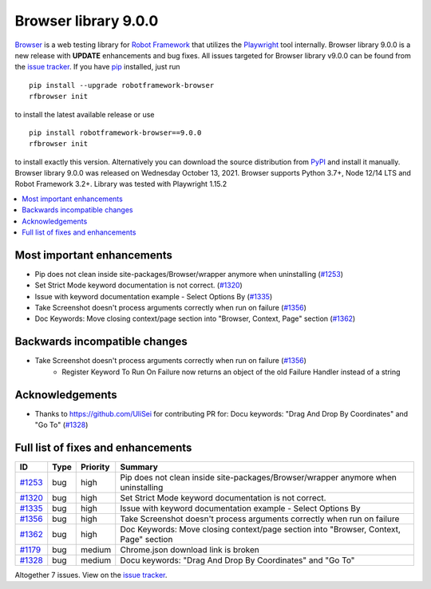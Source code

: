 =====================
Browser library 9.0.0
=====================


.. default-role:: code


Browser_ is a web testing library for `Robot Framework`_ that utilizes
the Playwright_ tool internally. Browser library 9.0.0 is a new release with
**UPDATE** enhancements and bug fixes.
All issues targeted for Browser library v9.0.0 can be found
from the `issue tracker`_.
If you have pip_ installed, just run
::
   pip install --upgrade robotframework-browser
   rfbrowser init
to install the latest available release or use
::
   pip install robotframework-browser==9.0.0
   rfbrowser init
to install exactly this version. Alternatively you can download the source
distribution from PyPI_ and install it manually.
Browser library 9.0.0 was released on Wednesday October 13, 2021. Browser supports
Python 3.7+, Node 12/14 LTS and Robot Framework 3.2+. Library was
tested with Playwright 1.15.2

.. _Robot Framework: http://robotframework.org
.. _Browser: https://github.com/MarketSquare/robotframework-browser
.. _Playwright: https://github.com/microsoft/playwright
.. _pip: http://pip-installer.org
.. _PyPI: https://pypi.python.org/pypi/robotframework-browser
.. _issue tracker: https://github.com/MarketSquare/robotframework-browser/milestones%3Av9.0.0


.. contents::
   :depth: 2
   :local:

Most important enhancements
===========================

- Pip does not clean inside site-packages/Browser/wrapper anymore when uninstalling (`#1253`_)
- Set Strict Mode keyword documentation is not correct.  (`#1320`_)
- Issue with keyword documentation example - Select Options By (`#1335`_)
- Take Screenshot doesn't process arguments correctly when run on failure (`#1356`_)
- Doc Keywords: Move closing context/page section into "Browser, Context, Page" section (`#1362`_)

Backwards incompatible changes
==============================

- Take Screenshot doesn't process arguments correctly when run on failure (`#1356`_)
    - Register Keyword To Run On Failure now returns an object of the old Failure Handler instead of a string

Acknowledgements
================

- Thanks to https://github.com/UliSei for contributing PR for: Docu keywords: "Drag And Drop By Coordinates" and "Go To" (`#1328`_)

Full list of fixes and enhancements
===================================

.. list-table::
    :header-rows: 1

    * - ID
      - Type
      - Priority
      - Summary
    * - `#1253`_
      - bug
      - high
      - Pip does not clean inside site-packages/Browser/wrapper anymore when uninstalling
    * - `#1320`_
      - bug
      - high
      - Set Strict Mode keyword documentation is not correct. 
    * - `#1335`_
      - bug
      - high
      - Issue with keyword documentation example - Select Options By
    * - `#1356`_
      - bug
      - high
      - Take Screenshot doesn't process arguments correctly when run on failure
    * - `#1362`_
      - bug
      - high
      - Doc Keywords: Move closing context/page section into "Browser, Context, Page" section
    * - `#1179`_
      - bug
      - medium
      - Chrome.json download link is broken
    * - `#1328`_
      - bug
      - medium
      - Docu keywords: "Drag And Drop By Coordinates" and "Go To"

Altogether 7 issues. View on the `issue tracker <https://github.com/MarketSquare/robotframework-browser/issues?q=milestone%3Av9.0.0>`__.

.. _#1253: https://github.com/MarketSquare/robotframework-browser/issues/1253
.. _#1320: https://github.com/MarketSquare/robotframework-browser/issues/1320
.. _#1335: https://github.com/MarketSquare/robotframework-browser/issues/1335
.. _#1356: https://github.com/MarketSquare/robotframework-browser/issues/1356
.. _#1362: https://github.com/MarketSquare/robotframework-browser/issues/1362
.. _#1179: https://github.com/MarketSquare/robotframework-browser/issues/1179
.. _#1328: https://github.com/MarketSquare/robotframework-browser/issues/1328
